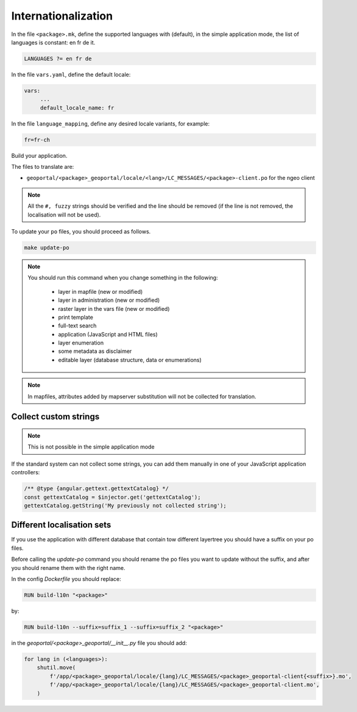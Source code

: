 
.. _internationalization:

====================
Internationalization
====================

In the file ``<package>.mk``, define the supported languages with (default),
in the simple application mode, the list of languages is constant: en fr de it.

.. code:: make

   LANGUAGES ?= en fr de

In the file ``vars.yaml``, define the default locale:

.. code:: yaml

   vars:
        ...
        default_locale_name: fr

In the file ``language_mapping``, define any desired locale variants, for example:

.. code:: make

   fr=fr-ch

Build your application.

The files to translate are:

* ``geoportal/<package>_geoportal/locale/<lang>/LC_MESSAGES/<package>-client.po`` for the ngeo client

.. note::

   All the ``#, fuzzy`` strings should be verified and the line should be removed
   (if the line is not removed, the localisation will not be used).

To update your ``po`` files, you should proceed as follows.

.. code:: bash

    make update-po

.. note::

   You should run this command when you change something in the following:

     * layer in mapfile (new or modified)
     * layer in administration (new or modified)
     * raster layer in the vars file (new or modified)
     * print template
     * full-text search
     * application (JavaScript and HTML files)
     * layer enumeration
     * some metadata as disclaimer
     * editable layer (database structure, data or enumerations)

.. note::

   In mapfiles, attributes added by mapserver substitution will not be collected
   for translation.

~~~~~~~~~~~~~~~~~~~~~~
Collect custom strings
~~~~~~~~~~~~~~~~~~~~~~

.. note::

    This is not possible in the simple application mode

If the standard system can not collect some strings, you can add them manually in
one of your JavaScript application controllers:

.. code:: javascript

    /** @type {angular.gettext.gettextCatalog} */
    const gettextCatalog = $injector.get('gettextCatalog');
    gettextCatalog.getString('My previously not collected string');

~~~~~~~~~~~~~~~~~~~~~~~~~~~
Different localisation sets
~~~~~~~~~~~~~~~~~~~~~~~~~~~

If you use the application with different database that contain tow different layertree you should
have a suffix on your po files.

Before calling the `update-po` command you should rename the po files you want to update without the suffix,
and after you should rename them with the right name.

In the config `Dockerfile` you should replace:

.. code:: Dockerfile

   RUN build-l10n "<package>"

by:

.. code:: Dockerfile

   RUN build-l10n --suffix=suffix_1 --suffix=suffix_2 "<package>"

in the `geoportal/<package>_geoportal/__init__.py` file you should add:

.. code:: python

    for lang in (<languages>):
        shutil.move(
            f'/app/<package>_geoportal/locale/{lang}/LC_MESSAGES/<package>_geoportal-client{<suffix>}.mo',
            f'/app/<package>_geoportal/locale/{lang}/LC_MESSAGES/<package>_geoportal-client.mo',
        )
